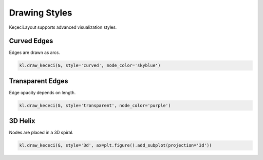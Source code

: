 ======================
Drawing Styles
======================

KeçeciLayout supports advanced visualization styles.

------------------------
Curved Edges
------------------------

Edges are drawn as arcs.

.. code-block:: python

   kl.draw_kececi(G, style='curved', node_color='skyblue')

------------------------
Transparent Edges
------------------------

Edge opacity depends on length.

.. code-block:: python

   kl.draw_kececi(G, style='transparent', node_color='purple')

------------------------
3D Helix
------------------------

Nodes are placed in a 3D spiral.

.. code-block:: python

   kl.draw_kececi(G, style='3d', ax=plt.figure().add_subplot(projection='3d'))

